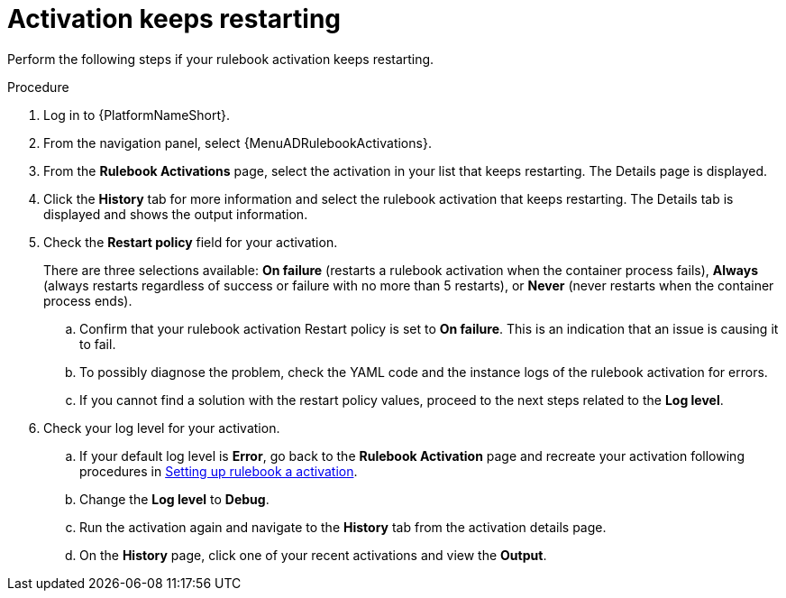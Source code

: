 [id="eda-activation-keeps-restarting"]

= Activation keeps restarting

Perform the following steps if your rulebook activation keeps restarting.

.Procedure
. Log in to {PlatformNameShort}.
. From the navigation panel, select {MenuADRulebookActivations}.
. From the *Rulebook Activations* page, select the activation in your list that keeps restarting. The Details page is displayed.
. Click the *History* tab for more information and select the rulebook activation that keeps restarting. The Details tab is displayed and shows the output information.
. Check the *Restart policy* field for your activation. 
+
There are three selections available: *On failure* (restarts a rulebook activation when the container process fails), *Always* (always restarts regardless of success or failure with no more than 5 restarts), or *Never* (never restarts when the container process ends).
+
.. Confirm that your rulebook activation Restart policy is set to *On failure*. This is an indication that an issue is causing it to fail.
.. To possibly diagnose the problem, check the YAML code and the instance logs of the rulebook activation for errors.
.. If you cannot find a solution with the restart policy values, proceed to the next steps related to the *Log level*.
. Check your log level for your activation.
.. If your default log level is *Error*, go back to the *Rulebook Activation* page and recreate your activation following procedures in link:https://docs.redhat.com/en/documentation/red_hat_ansible_automation_platform/2.5/html/using_automation_decisions/eda-rulebook-activations#eda-set-up-rulebook-activation[Setting up rulebook a activation].
.. Change the *Log level* to *Debug*.
.. Run the activation again and navigate to the *History* tab from the activation details page.
.. On the *History* page, click one of your recent activations and view the *Output*.
